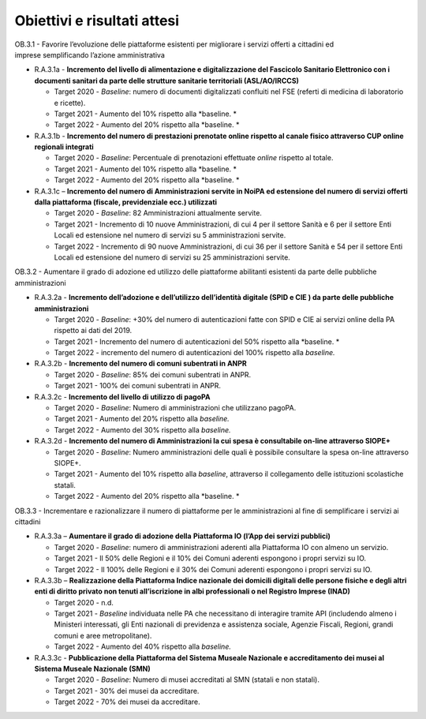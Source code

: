.. _obiettivi-e-risultati-attesi-2:

Obiettivi e risultati attesi
============================

OB.3.1 - Favorire l’evoluzione delle piattaforme esistenti per
migliorare i servizi offerti a cittadini ed imprese semplificando
l’azione amministrativa

-  R.A.3.1a - **Incremento del livello di alimentazione e
   digitalizzazione del Fascicolo Sanitario Elettronico con i documenti
   sanitari da parte delle strutture sanitarie territoriali
   (ASL/AO/IRCCS)**

   -  Target 2020 - *Baseline*: numero di documenti digitalizzati
      confluiti nel FSE (referti di medicina di laboratorio e ricette).

   -  Target 2021 - Aumento del 10% rispetto alla *baseline. *

   -  Target 2022 - Aumento del 20% rispetto alla *baseline. *

-  R.A.3.1b - **Incremento del numero di prestazioni prenotate online
   rispetto al canale fisico attraverso CUP online regionali integrati**

   -  Target 2020 - *Baseline*: Percentuale di prenotazioni effettuate
      *online* rispetto al totale. 

   -  Target 2021 - Aumento del 10% rispetto alla *baseline. *

   -  Target 2022 - Aumento del 20% rispetto alla *baseline. *

-  R.A.3.1c – **Incremento del numero di Amministrazioni servite in
   NoiPA ed estensione del numero di servizi offerti dalla piattaforma
   (fiscale, previdenziale ecc.) utilizzati**

   -  Target 2020 - *Baseline*: 82 Amministrazioni attualmente servite.

   -  Target 2021 - Incremento di 10 nuove Amministrazioni, di cui 4 per
      il settore Sanità e 6 per il settore Enti Locali ed estensione nel
      numero di servizi su 5 amministrazioni servite.

   -  Target 2022 - Incremento di 90 nuove Amministrazioni, di cui 36
      per il settore Sanità e 54 per il settore Enti Locali ed
      estensione del numero di servizi su 25 amministrazioni servite.

OB.3.2 - Aumentare il grado di adozione ed utilizzo delle piattaforme
abilitanti esistenti da parte delle pubbliche amministrazioni

-  R.A.3.2a - **Incremento dell’adozione e dell’utilizzo dell’identità
   digitale (SPID e CIE ) da parte delle pubbliche amministrazioni**

   -  Target 2020 - *Baseline*: +30% del numero di autenticazioni fatte
      con SPID e CIE ai servizi online della PA rispetto ai dati del
      2019.

   -  Target 2021 - Incremento del numero di autenticazioni del 50%
      rispetto alla *baseline. *

   -  Target 2022 - incremento del numero di autenticazioni del 100%
      rispetto alla *baseline.*

-  R.A.3.2b - **Incremento del numero di comuni subentrati in ANPR**

   -  Target 2020 - *Baseline*: 85% dei comuni subentrati in ANPR.

   -  Target 2021 - 100% dei comuni subentrati in ANPR.

-  R.A.3.2c - **Incremento del livello di utilizzo di pagoPA**

   -  Target 2020 - *Baseline*: Numero di amministrazioni che utilizzano
      pagoPA.

   -  Target 2021 - Aumento del 20% rispetto alla *baseline.*

   -  Target 2022 - Aumento del 30% rispetto alla *baseline.*

-  R.A.3.2d - **Incremento del numero di Amministrazioni la cui spesa è
   consultabile on-line attraverso SIOPE+**

   -  Target 2020 - *Baseline*: Numero amministrazioni delle quali è
      possibile consultare la spesa on-line attraverso SIOPE+.

   -  Target 2021 - Aumento del 10% rispetto alla *baseline*, attraverso
      il collegamento delle istituzioni scolastiche statali. 

   -  Target 2022 - Aumento del 20% rispetto alla *baseline. *

OB.3.3 - Incrementare e razionalizzare il numero di piattaforme per le
amministrazioni al fine di semplificare i servizi ai cittadini

-  R.A.3.3a – **Aumentare il grado di adozione della** **Piattaforma IO
   (l’App dei servizi pubblici)**

   -  Target 2020 - *Baseline*: numero di amministrazioni aderenti alla
      Piattaforma IO con almeno un servizio. 

   -  Target 2021 - Il 50% delle Regioni e il 10% dei Comuni aderenti
      espongono i propri servizi su IO. 

   -  Target 2022 - Il 100% delle Regioni e il 30% dei Comuni aderenti
      espongono i propri servizi su IO. 

-  R.A.3.3b – **Realizzazione della Piattaforma Indice nazionale dei
   domicili digitali delle persone fisiche e degli altri enti di diritto
   privato non tenuti all’iscrizione in albi professionali o nel
   Registro Imprese (INAD)**

   -  Target 2020 - n.d.

   -  Target 2021 - *Baseline* individuata nelle PA che necessitano di
      interagire tramite API (includendo almeno i Ministeri interessati,
      gli Enti nazionali di previdenza e assistenza sociale, Agenzie
      Fiscali, Regioni, grandi comuni e aree metropolitane).

   -  Target 2022 - Aumento del 40% rispetto alla *baseline.*

-  R.A.3.3c - **Pubblicazione della** **Piattaforma del Sistema Museale
   Nazionale e accreditamento dei musei al Sistema Museale Nazionale
   (SMN)**

   -  Target 2020 - *Baseline*: Numero di musei accreditati al SMN
      (statali e non statali).

   -  Target 2021 - 30% dei musei da accreditare.

   -  Target 2022 - 70% dei musei da accreditare.

